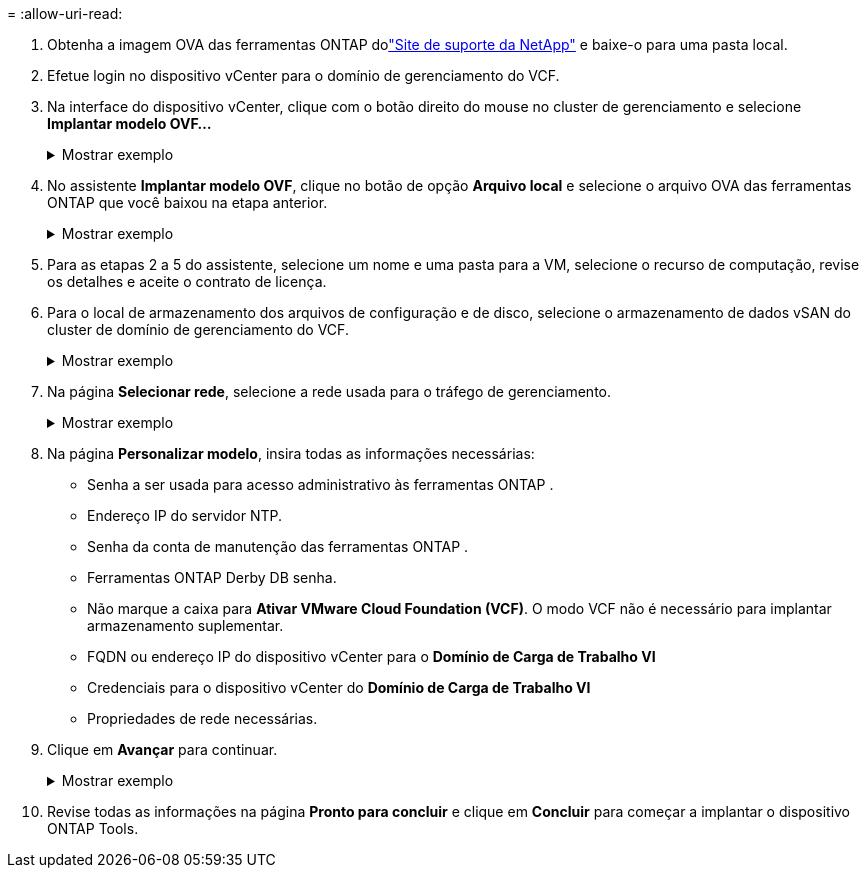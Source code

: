 = 
:allow-uri-read: 


. Obtenha a imagem OVA das ferramentas ONTAP dolink:https://mysupport.netapp.com/site/products/all/details/otv/downloads-tab["Site de suporte da NetApp"] e baixe-o para uma pasta local.
. Efetue login no dispositivo vCenter para o domínio de gerenciamento do VCF.
. Na interface do dispositivo vCenter, clique com o botão direito do mouse no cluster de gerenciamento e selecione *Implantar modelo OVF…*
+
.Mostrar exemplo
[%collapsible]
====
image:vmware-vcf-aff-021.png["Implantar modelo OVF..."]

====
. No assistente *Implantar modelo OVF*, clique no botão de opção *Arquivo local* e selecione o arquivo OVA das ferramentas ONTAP que você baixou na etapa anterior.
+
.Mostrar exemplo
[%collapsible]
====
image:vmware-vcf-aff-022.png["Selecione o arquivo OVA"]

====
. Para as etapas 2 a 5 do assistente, selecione um nome e uma pasta para a VM, selecione o recurso de computação, revise os detalhes e aceite o contrato de licença.
. Para o local de armazenamento dos arquivos de configuração e de disco, selecione o armazenamento de dados vSAN do cluster de domínio de gerenciamento do VCF.
+
.Mostrar exemplo
[%collapsible]
====
image:vmware-vcf-aff-023.png["Selecione o arquivo OVA"]

====
. Na página *Selecionar rede*, selecione a rede usada para o tráfego de gerenciamento.
+
.Mostrar exemplo
[%collapsible]
====
image:vmware-vcf-aff-024.png["Selecione a rede"]

====
. Na página *Personalizar modelo*, insira todas as informações necessárias:
+
** Senha a ser usada para acesso administrativo às ferramentas ONTAP .
** Endereço IP do servidor NTP.
** Senha da conta de manutenção das ferramentas ONTAP .
** Ferramentas ONTAP Derby DB senha.
** Não marque a caixa para *Ativar VMware Cloud Foundation (VCF)*.  O modo VCF não é necessário para implantar armazenamento suplementar.
** FQDN ou endereço IP do dispositivo vCenter para o *Domínio de Carga de Trabalho VI*
** Credenciais para o dispositivo vCenter do *Domínio de Carga de Trabalho VI*
** Propriedades de rede necessárias.


. Clique em *Avançar* para continuar.
+
.Mostrar exemplo
[%collapsible]
====
image:vmware-vcf-aff-025.png["Personalize o modelo OTV 1"]

image:vmware-vcf-asa-035.png["Personalize o modelo OTV 2"]

====
. Revise todas as informações na página *Pronto para concluir* e clique em *Concluir* para começar a implantar o dispositivo ONTAP Tools.

